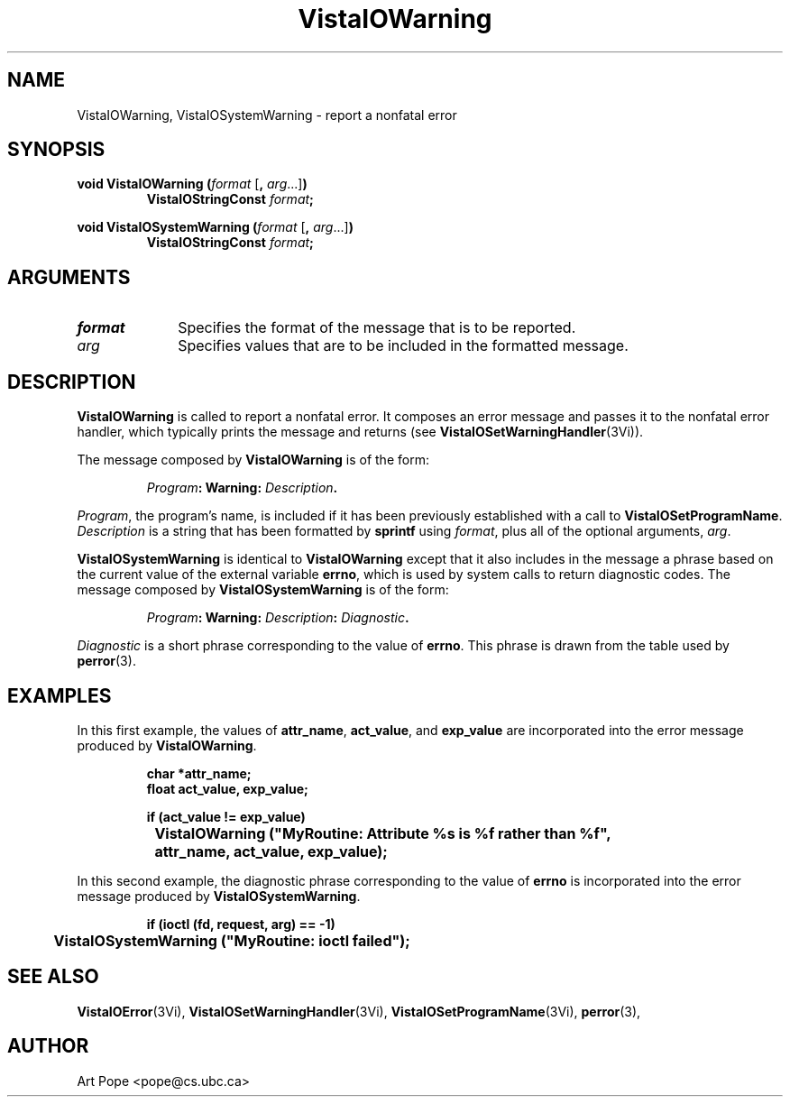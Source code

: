 .ds VistaIOn 2.1
.TH VistaIOWarning 3Vi "24 April 1993" "Vista VistaIOersion \*(VistaIOn"
.SH NAME
VistaIOWarning, VistaIOSystemWarning \- report a nonfatal error
.SH SYNOPSIS
.nf
.ft B
void VistaIOWarning (\fIformat\fP \fR[\fB, \fIarg\fR...]\fB)
.RS
VistaIOStringConst \fIformat\fP;
.RE
.PP
.ft B
void VistaIOSystemWarning (\fIformat\fR \fR[\fB, \fIarg\fR...]\fB)
.RS
VistaIOStringConst \fIformat\fP;
.RE
.fi
.SH ARGUMENTS
.IP \fIformat\fP 10n
Specifies the format of the message that is to be reported.
.PP
.IP \fIarg\fP 10n
Specifies values that are to be included in the formatted message.
.SH DESCRIPTION
\fBVistaIOWarning\fP is called to report a nonfatal error. It composes an error 
message and passes it to the nonfatal error handler, which typically prints 
the message and returns (see \fBVistaIOSetWarningHandler\fP(3Vi)). 
.PP
The message composed by \fBVistaIOWarning\fP is of the form:
.PP
.RS
.nf
\fIProgram\fB: Warning: \fIDescription\fB.
.fi
.RE
.PP
\fIProgram\fP, the program's name, is included if it has been previously 
established with a call to \fBVistaIOSetProgramName\fP. \fIDescription\fP is a 
string that has been formatted by \fBsprintf\fP using \fIformat\fP, plus 
all of the optional arguments, \fIarg\fP. 
.PP
\fBVistaIOSystemWarning\fP is identical to \fBVistaIOWarning\fP except that it also 
includes in the message a phrase based on the current value of the external 
variable \fBerrno\fP, which is used by system calls to return diagnostic 
codes. The message composed by \fBVistaIOSystemWarning\fP is of the form: 
.PP
.RS
.nf
\fIProgram\fB: Warning: \fIDescription\fB: \fIDiagnostic\fB.
.fi
.RE
.PP
\fIDiagnostic\fP is a short phrase corresponding to the value of 
\fBerrno\fP. This phrase is drawn from the table used by \fBperror\fP(3). 
.SH EXAMPLES
In this first example, the values of \fBattr_name\fP, \fBact_value\fP,
and \fBexp_value\fP are incorporated into the error message produced by
\fBVistaIOWarning\fP.
.PP
.RS
.nf
.ft B
char *attr_name;
float act_value, exp_value;

if (act_value != exp_value)
	VistaIOWarning ("MyRoutine: Attribute %s is %f rather than %f",
		attr_name, act_value, exp_value);
.fi
.RE
.PP
In this second example, the diagnostic phrase corresponding to the value of 
\fBerrno\fP is incorporated into the error message produced by
\fBVistaIOSystemWarning\fP.
.PP
.RS
.nf
.ft B
if (ioctl (fd, request, arg) == -1)
	VistaIOSystemWarning ("MyRoutine: ioctl failed");
.fi
.RE
.SH "SEE ALSO"
.na
.nh
.BR VistaIOError (3Vi),
.BR VistaIOSetWarningHandler (3Vi),
.BR VistaIOSetProgramName (3Vi),
.BR perror (3),

.ad
.hy
.SH AUTHOR
Art Pope <pope@cs.ubc.ca>
